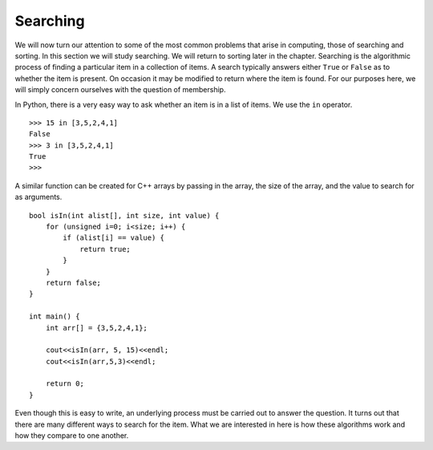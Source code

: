 ..  Copyright (C)  Brad Miller, David Ranum
    This work is licensed under the Creative Commons Attribution-NonCommercial-ShareAlike 4.0 International License. To view a copy of this license, visit http://creativecommons.org/licenses/by-nc-sa/4.0/.


Searching
---------

We will now turn our attention to some of the most common problems that
arise in computing, those of searching and sorting. In this section we
will study searching. We will return to sorting later in the chapter.
Searching is the algorithmic process of finding a particular item in a
collection of items. A search typically answers either ``True`` or
``False`` as to whether the item is present. On occasion it may be
modified to return where the item is found. For our purposes here, we
will simply concern ourselves with the question of membership.

In Python, there is a very easy way to ask whether an item is in a list
of items. We use the ``in`` operator.

::

    >>> 15 in [3,5,2,4,1]
    False
    >>> 3 in [3,5,2,4,1]
    True
    >>>

A similar function can be created for C++ arrays by passing in the array, the
size of the array, and the value to search for as arguments.

::

    bool isIn(int alist[], int size, int value) {
        for (unsigned i=0; i<size; i++) {
            if (alist[i] == value) {
                return true;
            }
        }
        return false;
    }

    int main() {
        int arr[] = {3,5,2,4,1};

        cout<<isIn(arr, 5, 15)<<endl;
        cout<<isIn(arr,5,3)<<endl;

        return 0;
    }

Even though this is easy to write, an underlying process must be carried
out to answer the question. It turns out that there are many different
ways to search for the item. What we are interested in here is how these
algorithms work and how they compare to one another.
